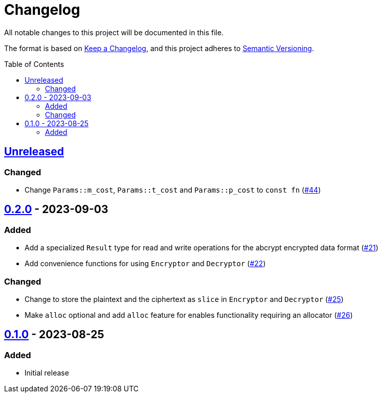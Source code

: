 // SPDX-FileCopyrightText: 2022 Shun Sakai
//
// SPDX-License-Identifier: Apache-2.0 OR MIT

= Changelog
:toc: preamble
:project-url: https://github.com/sorairolake/abcrypt
:compare-url: {project-url}/compare
:issue-url: {project-url}/issues
:pull-request-url: {project-url}/pull

All notable changes to this project will be documented in this file.

The format is based on https://keepachangelog.com/[Keep a Changelog], and this
project adheres to https://semver.org/[Semantic Versioning].

== {compare-url}/abcrypt-v0.2.0\...HEAD[Unreleased]

=== Changed

* Change `Params::m_cost`, `Params::t_cost` and `Params::p_cost` to `const fn`
  ({pull-request-url}/44[#44])

== {compare-url}/abcrypt-v0.1.0\...abcrypt-v0.2.0[0.2.0] - 2023-09-03

=== Added

* Add a specialized `Result` type for read and write operations for the abcrypt
  encrypted data format ({pull-request-url}/21[#21])
* Add convenience functions for using `Encryptor` and `Decryptor`
  ({pull-request-url}/22[#22])

=== Changed

* Change to store the plaintext and the ciphertext as `slice` in `Encryptor`
  and `Decryptor` ({pull-request-url}/25[#25])
* Make `alloc` optional and add `alloc` feature for enables functionality
  requiring an allocator ({pull-request-url}/26[#26])

== {project-url}/releases/tag/abcrypt-v0.1.0[0.1.0] - 2023-08-25

=== Added

* Initial release
